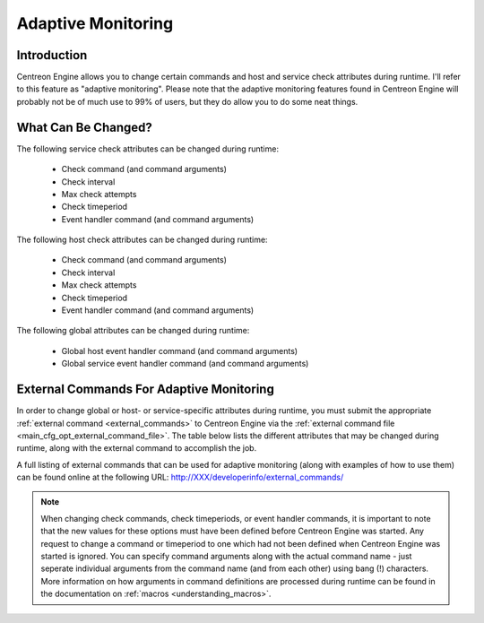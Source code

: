 Adaptive Monitoring
*******************

Introduction
============

Centreon Engine allows you to change certain commands and host and
service check attributes during runtime. I'll refer to this feature as
"adaptive monitoring". Please note that the adaptive monitoring features
found in Centreon Engine will probably not be of much use to 99% of
users, but they do allow you to do some neat things.

What Can Be Changed?
====================

The following service check attributes can be changed during runtime:

  * Check command (and command arguments)
  * Check interval
  * Max check attempts
  * Check timeperiod
  * Event handler command (and command arguments)

The following host check attributes can be changed during runtime:

  * Check command (and command arguments)
  * Check interval
  * Max check attempts
  * Check timeperiod
  * Event handler command (and command arguments)

The following global attributes can be changed during runtime:

  * Global host event handler command (and command arguments)
  * Global service event handler command (and command arguments)

External Commands For Adaptive Monitoring
=========================================

In order to change global or host- or service-specific attributes during
runtime, you must submit the appropriate
:ref:`external command <external_commands>` to Centreon Engine via the
:ref:`external command file <main_cfg_opt_external_command_file>`.
The table below lists the different attributes that may be changed
during runtime, along with the external command to accomplish the job.

A full listing of external commands that can be used for adaptive
monitoring (along with examples of how to use them) can be found online
at the following URL: http://XXX/developerinfo/external_commands/

.. note::

   When changing check commands, check timeperiods, or event handler
   commands, it is important to note that the new values for these
   options must have been defined before Centreon Engine was
   started. Any request to change a command or timeperiod to one which
   had not been defined when Centreon Engine was started is ignored. You
   can specify command arguments along with the actual command name -
   just seperate individual arguments from the command name (and from
   each other) using bang (!) characters. More information on how
   arguments in command definitions are processed during runtime can be
   found in the documentation on
   :ref:`macros <understanding_macros>`.
